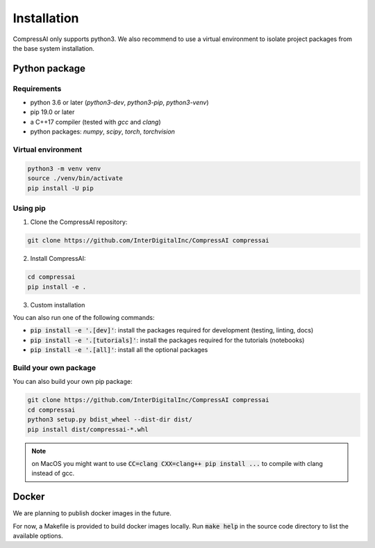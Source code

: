 Installation
============

CompressAI only supports python3. We also recommend to use a virtual
environment to isolate project packages from the base system installation.


Python package
~~~~~~~~~~~~~~

Requirements
------------

* python 3.6 or later (`python3-dev`, `python3-pip`, `python3-venv`)
* pip 19.0 or later
* a C++17 compiler (tested with `gcc` and `clang`)
* python packages: `numpy`, `scipy`, `torch`, `torchvision`


Virtual environment
-------------------

.. code-block:: bash

   python3 -m venv venv
   source ./venv/bin/activate
   pip install -U pip


Using pip
---------

1. Clone the CompressAI repository:

.. code-block:: bash

   git clone https://github.com/InterDigitalInc/CompressAI compressai

2. Install CompressAI:

.. code-block:: bash

  cd compressai
  pip install -e .

3. Custom installation

You can also run one of the following commands:

* :code:`pip install -e '.[dev]'`: install the packages required for development (testing, linting, docs)
* :code:`pip install -e '.[tutorials]'`: install the packages required for the tutorials (notebooks)
* :code:`pip install -e '.[all]'`: install all the optional packages


Build your own package
----------------------

You can also build your own pip package:

.. code-block:: bash

   git clone https://github.com/InterDigitalInc/CompressAI compressai
   cd compressai
   python3 setup.py bdist_wheel --dist-dir dist/
   pip install dist/compressai-*.whl

.. note::
   on MacOS you might want to use :code:`CC=clang CXX=clang++ pip install ...` to 
   compile with clang instead of gcc.


Docker
~~~~~~

We are planning to publish docker images in the future.

For now, a Makefile is provided to build docker images locally.
Run :code:`make help` in the source code directory to list the available options.
